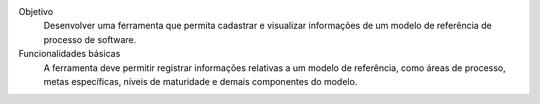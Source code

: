 Objetivo
	Desenvolver uma ferramenta 
	que permita cadastrar e visualizar informações de um modelo de 
	referência de processo de software. 

Funcionalidades básicas
	A  ferramenta  deve  permitir  registrar  informações  relativas 
	a  um modelo  de  referência, como 
	áreas de processo, metas específicas, níveis de maturidade e demais componentes do modelo. 
